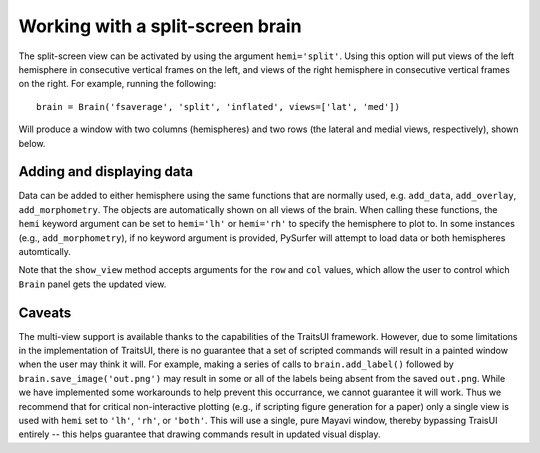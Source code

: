 .. _split_brain:

Working with a split-screen brain
=================================

The split-screen view can be activated by using the argument ``hemi='split'``.
Using this option will put views of the left hemisphere in consecutive
vertical frames on the left, and views of the right hemisphere in
consecutive vertical frames on the right. For example, running the following::

    brain = Brain('fsaverage', 'split', 'inflated', views=['lat', 'med'])

Will produce a window with two columns (hemispheres) and two rows (the
lateral and medial views, respectively), shown below.

.. image:: ../../_static/split_view.png

Adding and displaying data
--------------------------

Data can be added to either hemisphere using the same functions that are
normally used, e.g. ``add_data``, ``add_overlay``, ``add_morphometry``.
The objects are automatically shown on all views of the brain. When
calling these functions, the ``hemi`` keyword argument can be set to
``hemi='lh'`` or ``hemi='rh'`` to specify the hemisphere to plot to.
In some instances (e.g., ``add_morphometry``), if no keyword argument
is provided, PySurfer will attempt to load data or both hemispheres
automtically.

Note that the ``show_view`` method accepts arguments for the ``row`` and
``col`` values, which allow the user to control which ``Brain`` panel
gets the updated view.

Caveats
-------
The multi-view support is available thanks to the capabilities of the
TraitsUI framework. However, due to some limitations in the implementation
of TraitsUI, there is no guarantee that a set of scripted commands will
result in a painted window when the user may think it will. For
example, making a series of calls to ``brain.add_label()`` followed by
``brain.save_image('out.png')`` may result in some or all of the labels
being absent from the saved ``out.png``. While we have implemented some
workarounds to help prevent this occurrance, we cannot guarantee it will
work. Thus we recommend that for critical non-interactive plotting (e.g.,
if scripting figure generation for a paper) only a single view is used
with ``hemi`` set to ``'lh'``, ``'rh'``, or ``'both'``. This will use a single,
pure Mayavi window, thereby bypassing TraisUI entirely -- this helps
guarantee that drawing commands result in updated visual display.
